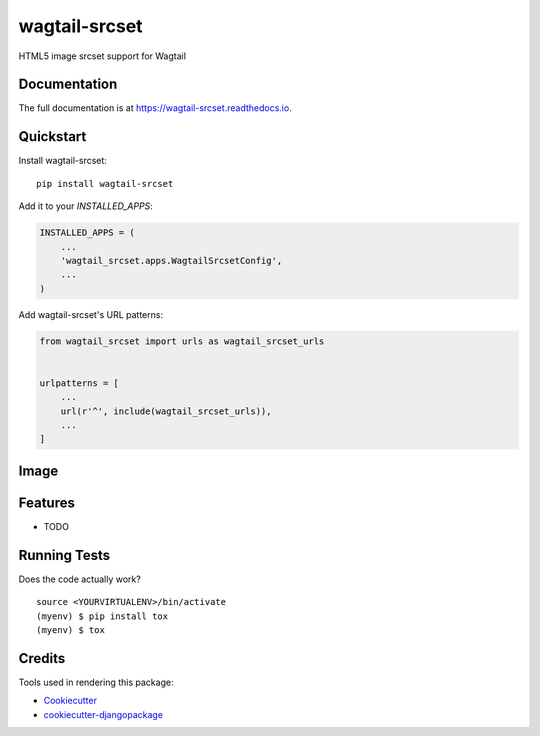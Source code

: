 =============================
wagtail-srcset
=============================

.. image:: https://badge.fury.io/py/wagtail-srcset.svg
    :target: https://badge.fury.io/py/wagtail-srcset

.. image:: https://travis-ci.org/spielmann/wagtail-srcset.svg?branch=master
    :target: https://travis-ci.org/spielmann/wagtail-srcset

.. image:: https://codecov.io/gh/spielmann/wagtail-srcset/branch/master/graph/badge.svg
    :target: https://codecov.io/gh/spielmann/wagtail-srcset

HTML5 image srcset support for Wagtail

Documentation
-------------

The full documentation is at https://wagtail-srcset.readthedocs.io.

Quickstart
----------

Install wagtail-srcset::

    pip install wagtail-srcset

Add it to your `INSTALLED_APPS`:

.. code-block:: python

    INSTALLED_APPS = (
        ...
        'wagtail_srcset.apps.WagtailSrcsetConfig',
        ...
    )

Add wagtail-srcset's URL patterns:

.. code-block:: python

    from wagtail_srcset import urls as wagtail_srcset_urls


    urlpatterns = [
        ...
        url(r'^', include(wagtail_srcset_urls)),
        ...
    ]

Image
-----
.. image:: https://github.com/ephes/wagtail_srcset/raw/master/example/media/wagtail_srcset.jpg

Features
--------

* TODO

Running Tests
-------------

Does the code actually work?

::

    source <YOURVIRTUALENV>/bin/activate
    (myenv) $ pip install tox
    (myenv) $ tox

Credits
-------

Tools used in rendering this package:

*  Cookiecutter_
*  `cookiecutter-djangopackage`_

.. _Cookiecutter: https://github.com/audreyr/cookiecutter
.. _`cookiecutter-djangopackage`: https://github.com/pydanny/cookiecutter-djangopackage
